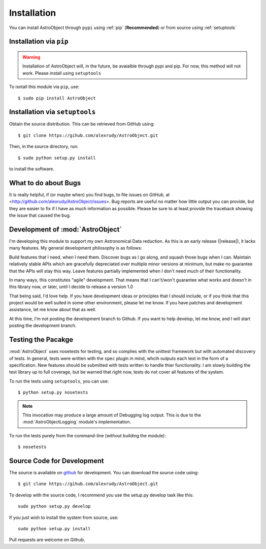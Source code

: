 Installation
============
You can install AstroObject through ``pypi`` using :ref:`pip` (**Recommended**) or from source using :ref:`setuptools`

.. _pip:

Installation via ``pip``
------------------------

.. Warning:: Installation of AstroObject will, in the future, be avaialble through pypi and pip. For now, this method will not work. Please install using ``setuptools``

To isntall this module via ``pip``, use::
	
	$ sudo pip install AstroObject
	

.. _setuptools:

Installation via ``setuptools``
-------------------------------

Obtain the source distribution. This can be retrieved from GitHub using::
	
	$ git clone https://gihub.com/alexrudy/AstroObject.git
	

Then, in the source directory, run::
	
	$ sudo python setup.py install
	
to install the software.

What to do about Bugs
---------------------

It is really helpful, if (or maybe when) you find bugs, to file issues on *GitHub*, at <http://github.com/alexrudy/AstroObject/issues>. Bug reports are useful no matter how little output you can provide, but they are easier to fix if I have as much information as possible. Please be sure to at least provide the traceback showing the issue that caused the bug.

Development of :mod:`AstroObject`
---------------------------------

I'm developing this module to support my own Astronomical Data reduction. As this is an early release (|release|), it lacks many features. My general development philosophy is as follows:

Build features that I need, when I need them. Discover bugs as I go along, and squash those bugs when I can. Maintain relatively stable APIs which are gracefully depreciated over multiple minor versions at minimum, but make no guarantee that the APIs will stay this way. Leave features partially implemented when I don't need much of their functionality.

In many ways, this constitutes "agile" development. That means that I can't/won't guarantee what works and doesn't in this library now, or later, until I decide to release a version 1.0

That being said, I'd love help. If you have development ideas or principles that I should include, or if you think that this project would be well suited in some other environment, please let me know. If you have patches and development assistance, let me know about that as well.

At this time, I'm not posting the development branch to Github. If you want to help develop, let me know, and I will start posting the development branch.


Testing the Pacakge
-------------------

:mod:`AstroObject` uses nosetests for testing, and so complies with the unittest framework but with automated discovery of tests. In general, tests were written with the ``spec`` plugin in mind, whcih outputs each test in the form of a specification. New features should be submitted with tests written to handle thier functionality. I am slowly building the test library up to full coverage, but be warned that right now, tests do not cover all features of the system. 

To run the tests using ``setuptools``, you can use::
	
	$ python setup.py nosetests
	

.. Note:: This invocation may produce a large amount of Debugging log output. This is due to the :mod:`AstroObjectLogging` module's implementation.

To run the tests purely from the command-line (without building the module)::
	
	$ nosetests
	



Source Code for Development
---------------------------

The source is available on `github`_ for development. You can download the source code using::
	
	$ git clone https://gihub.com/alexrudy/AstroObject.git
	

To develop with the source code, I recommend you use the setup.py develop task like this::
	
	sudo python setup.py develop
	

If you just wish to install the system from source, use::
	
	sudo python setup.py install
	

Pull requests are welcome on Github.

.. _github: http://github.com/alexrudy/AstroObject/